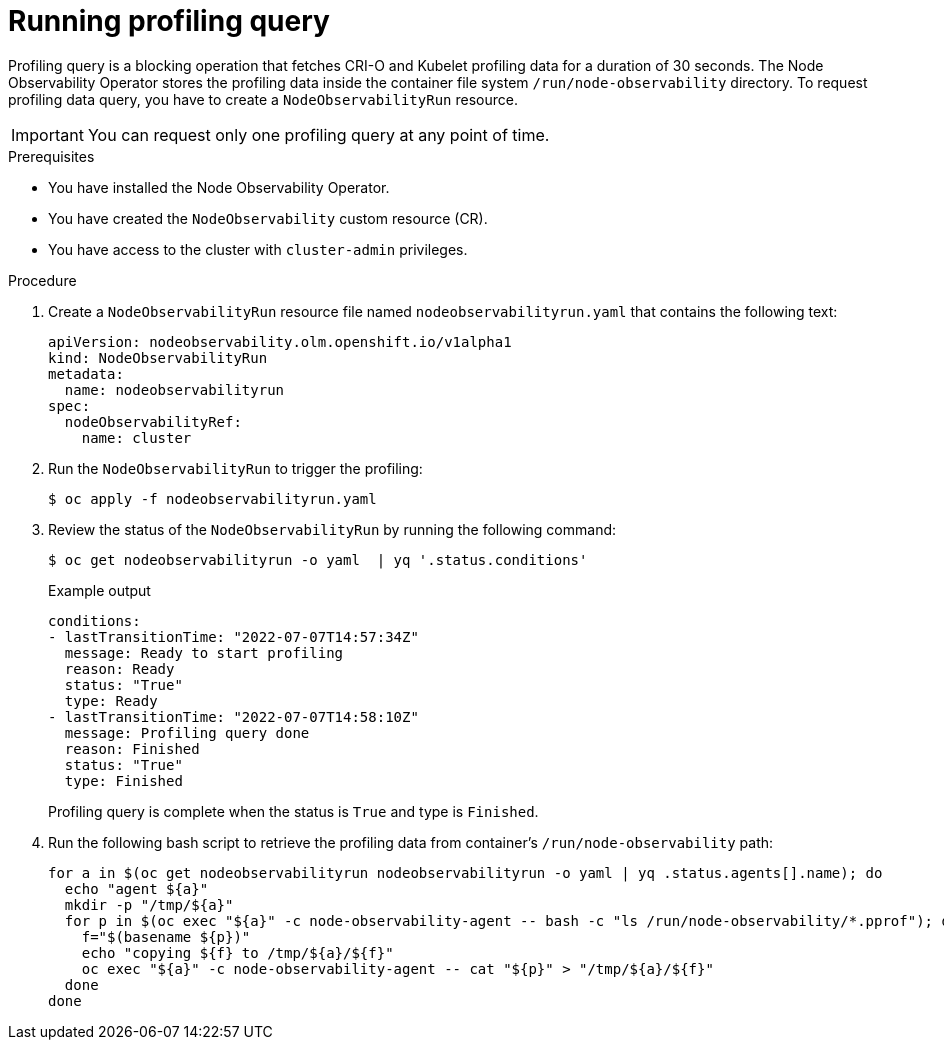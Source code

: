 // Module included in the following assemblies:
//
// * scalability_and_performance/understanding-node-observability-operator.adoc

:_content-type: PROCEDURE
[id="running-profiling-query_{context}"]
= Running profiling query

Profiling query is a blocking operation that fetches CRI-O and Kubelet profiling data for a duration of 30 seconds. The Node Observability Operator stores the profiling data inside the container file system `/run/node-observability` directory. To request profiling data query, you have to create a `NodeObservabilityRun` resource.

[IMPORTANT]
====
You can request only one profiling query at any point of time.
====

.Prerequisites
* You have installed the Node Observability Operator.
* You have created the `NodeObservability` custom resource (CR).
* You have access to the cluster with `cluster-admin` privileges.

.Procedure

. Create a `NodeObservabilityRun` resource file named `nodeobservabilityrun.yaml` that contains the following text:
+
[source,yaml]
----
apiVersion: nodeobservability.olm.openshift.io/v1alpha1
kind: NodeObservabilityRun
metadata:
  name: nodeobservabilityrun
spec:
  nodeObservabilityRef:
    name: cluster
----

. Run the `NodeObservabilityRun` to trigger the profiling:
+
[source,terminal]
----
$ oc apply -f nodeobservabilityrun.yaml
----

. Review the status of the `NodeObservabilityRun` by running the following command:
+
[source,terminal]
----
$ oc get nodeobservabilityrun -o yaml  | yq '.status.conditions'
----

+
.Example output
[source,terminal]
----
conditions:
- lastTransitionTime: "2022-07-07T14:57:34Z"
  message: Ready to start profiling
  reason: Ready
  status: "True"
  type: Ready
- lastTransitionTime: "2022-07-07T14:58:10Z"
  message: Profiling query done
  reason: Finished
  status: "True"
  type: Finished
----

+
Profiling query is complete when the status is `True` and type is `Finished`.

. Run the following bash script to retrieve the profiling data from container's `/run/node-observability` path:
+
[source,bash]
----
for a in $(oc get nodeobservabilityrun nodeobservabilityrun -o yaml | yq .status.agents[].name); do
  echo "agent ${a}"
  mkdir -p "/tmp/${a}"
  for p in $(oc exec "${a}" -c node-observability-agent -- bash -c "ls /run/node-observability/*.pprof"); do
    f="$(basename ${p})"
    echo "copying ${f} to /tmp/${a}/${f}"
    oc exec "${a}" -c node-observability-agent -- cat "${p}" > "/tmp/${a}/${f}"
  done
done
----

